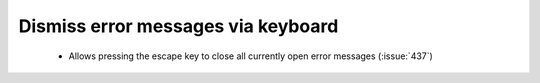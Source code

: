 Dismiss error messages via keyboard
===================================

 * Allows pressing the escape key to close all currently open error messages (:issue:`437`)
